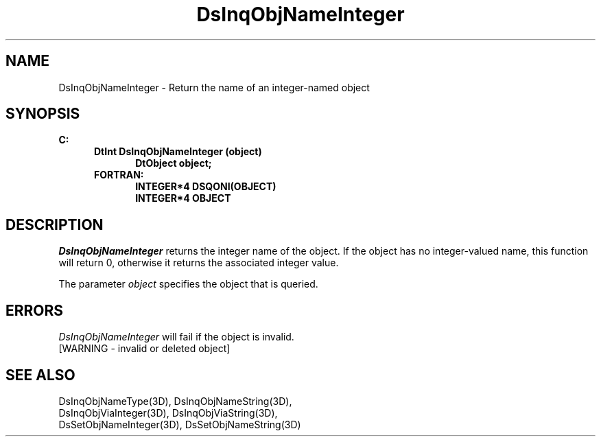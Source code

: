 .\"#ident "%W% %G%"
.\"
.\" # Copyright (C) 1994 Kubota Graphics Corp.
.\" # 
.\" # Permission to use, copy, modify, and distribute this material for
.\" # any purpose and without fee is hereby granted, provided that the
.\" # above copyright notice and this permission notice appear in all
.\" # copies, and that the name of Kubota Graphics not be used in
.\" # advertising or publicity pertaining to this material.  Kubota
.\" # Graphics Corporation MAKES NO REPRESENTATIONS ABOUT THE ACCURACY
.\" # OR SUITABILITY OF THIS MATERIAL FOR ANY PURPOSE.  IT IS PROVIDED
.\" # "AS IS", WITHOUT ANY EXPRESS OR IMPLIED WARRANTIES, INCLUDING THE
.\" # IMPLIED WARRANTIES OF MERCHANTABILITY AND FITNESS FOR A PARTICULAR
.\" # PURPOSE AND KUBOTA GRAPHICS CORPORATION DISCLAIMS ALL WARRANTIES,
.\" # EXPRESS OR IMPLIED.
.\"
.TH DsInqObjNameInteger 3D  "Dore"
.SH NAME
DsInqObjNameInteger \- Return the name of an integer-named object
.SH SYNOPSIS
.nf
.ft 3
C:
.in  +.5i
DtInt DsInqObjNameInteger (object)
.in  +.5i
DtObject object;
.in  -.5i
FORTRAN:
.in  +.5i
INTEGER*4 DSQONI(OBJECT)
INTEGER*4 OBJECT
.in  -.5i
.fi
.SH DESCRIPTION
.IX DsInqObjNameInteger
.I DsInqObjNameInteger
returns the integer name of the object.  If the object has no integer-valued
name, this function will return 0, otherwise it returns the associated
integer value.
.PP
The parameter \f2object\fP specifies the object that is queried.
.SH ERRORS
.I DsInqObjNameInteger
will fail if the object is invalid.
.TP 15
[WARNING - invalid or deleted object]
.SH "SEE ALSO"
.nf
DsInqObjNameType(3D), DsInqObjNameString(3D),
DsInqObjViaInteger(3D), DsInqObjViaString(3D),
DsSetObjNameInteger(3D), DsSetObjNameString(3D)

